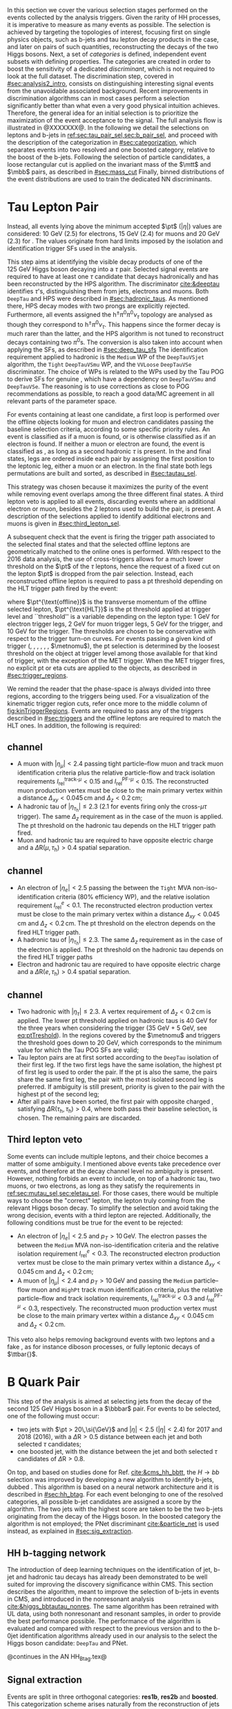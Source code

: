 :PROPERTIES:
:CUSTOM_ID: sec:selection
:END:

In this section we cover the various selection stages performed on the events collected by the analysis triggers.
Given the rarity of HH processes, it is imperative to measure as many \hhbbtt{} events as possible.
The selection is achieved by targeting the topologies of interest, focusing first on single physics objects, such as b-jets and tau lepton decay products in the \bbtt{} case, and later on pairs of such quantities, reconstructing the decays of the two Higgs bosons.
Next, a set of /categories/ is defined, \ie{} independent event subsets with defining properties.
The categories are created in order to boost the sensitivity of a dedicated /discriminant/, which is not required to look at the full dataset.
The discrimination step, covered in [[#sec:analysis2_intro]], consists on distinguishing interesting signal events from the unavoidable associated background.
Recent improvements in discrimination algorithms can in most cases perform a selection significantly better than what even a very good physical intuition achieves.
Therefore, the general idea for an initial selection is to prioritize the maximization of the event acceptance to the \xhhbbtt{} signal.
The full analysis flow is illustrated in @XXXXXXX@.
In the following we detail the selections on leptons and b-jets in [[ref:sec:tau_pair_sel,sec:b_pair_sel]], and proceed with the description of the categorization in [[#sec:categorization]], which separates events into two resolved and one boosted category, relative to the boost of the b-jets.
Following the selection of particle candidates, a loose rectangular cut is applied on the invariant mass of the $\mtt$ and $\mbb$ pairs, as described in [[#sec:mass_cut]]
Finally, binned distributions of the event distributions are used to train the dedicated \ac{NN} discriminants.

* Tau Lepton Pair
:PROPERTIES:
:CUSTOM_ID: sec:tau_pair_sel
:END:
Instead, all events lying above the minimum accepted $\pt$ ($|\eta|$) values are considered: \SI{10}{\GeV} (2.5) for electrons, \SI{15}{\GeV} (2.4) for muons and \SI{20}{\GeV} (2.3) for \tauhs{}.
The values originate from hard limits imposed by the isolation and identification trigger \acp{SF} used in the analysis.


This step aims at identifying the visible decay products of one of the \SI{125}{\GeV} Higgs boson decaying into a $\tau$ pair.
Selected signal events are required to have at least one $\tau$ candidate that decays hadronically and has been reconstructed by the \ac{HPS} algorithm.  
The \dtvtwopone{} discriminator [[cite:&deeptau]] identifies $\tau$'s, distinguishing them from jets, electrons and muons.
Both =DeepTau= and \ac{HPS} were described in [[#sec:hadronic_taus]].
As mentioned there, \ac{HPS} decay modes with two prongs are explicitly rejected.
Furthermore, all events assigned the $\text{h}^{\pm}\pi^{0}\pi^{0}\nu_{\tau}$ topology are analysed as though they correspond to $\text{h}^{\pm}\pi^{0}\nu_{\tau}$.
This happens since the former decay is much rarer than the latter, and the \ac{HPS} algorithm is not tuned to reconstruct decays containing two $\pi^0\text{s}$.
The conversion is also taken into account when applying the \dtvtwopone{} \acp{SF}, as described in [[#sec:deep_tau_sfs]]
The identification requirement applied to hadronic \taus{} is the =Medium= \ac{WP} of the =DeepTauVSjet= algorithm, the =Tight= =DeepTauVSmu= \ac{WP}, and the =VVLoose= =DeepTauVSe= discriminator.
The choice of \acp{WP} is related to the \acp{WP} used by the Tau \ac{POG} to derive \acp{SF} for genuine \taus{}, which have a dependency on =DeepTauVSmu= and =DeepTauVSe=.
The reasoning is to use corrections as close to POG recommendations as possible, to reach a good data/MC agreement in all relevant parts of the parameter space.

For events containing at least one \tauh{} candidate, a first loop is performed over the offline objects looking for muon and electron candidates passing the baseline selection criteria, according to some specific priority rules.
An event is classified as \mutau{} if a muon is found, or is otherwise classified as \eletau{} if an electron is found.
If neither a muon or electron are found, the event is classified as \tautau{}, as long as a second hadronic $\tau$ is present.
In the \mutau{} and \eletau{} final states, legs are ordered inside each pair by assigning the first position to the leptonic leg, either a muon or an electron.
In the \tautau{} final state both legs permutations are built and sorted, as described in [[#sec:tautau_sel]].

This strategy was chosen because it maximizes the purity of the event while removing event overlaps among the three different final states.
A third lepton veto is applied to all events, discarding events where an additional electron or muon, besides the 2 leptons used to build the \ditau{} pair, is present.
A description of the selections applied to identify additional electrons and muons is given in [[#sec:third_lepton_sel]].

A subsequent check that the event is firing the trigger path associated to the selected final states and that the selected offline leptons are geometrically matched to the online ones is performed.
With respect to the 2016 data analysis, the use of cross-triggers allows for a much lower threshold on the $\pt$ of the $\tau$ leptons, hence the request of a fixed cut on the lepton $\pt$ is dropped from the \ditau{} pair selection.
Instead, each reconstructed offline lepton is required to pass a \ac{pt} threshold depending on the \ac{HLT} trigger path fired by the event:

#+NAME: eq:ptTreshold
\begin{equation}
  \pt^{\text{offline}} \, \geq \, \pt^{\text{HLT}}\ + \, \text{threshold}\:,
\end{equation}

\noindent where $\pt^{\text{offline}}$ is the transverse momentum of the offline selected lepton, $\pt^{\text{HLT}}$ is the \ac{pt} threshold applied at trigger level and ``threshold'' is a variable depending on the lepton type: \SI{1}{\GeV} for electron trigger legs, \SI{2}{\GeV} for muon trigger legs, \SI{5}{\GeV} for the \ditau{} trigger, and \SI{10}{\GeV} for the \stau{} trigger.
The thresholds are chosen to be conservative with respect to the trigger turn-on curves.
For events passing a given kind of trigger (\sele{}, \smu{}, \celetau{}, \cmutau{}, \stau{}, \ditau{}, $\metnomu$), the \ac{pt} selection is determined by the loosest threshold on the object at trigger level among those available for that kind of trigger, with the exception of the \ac{MET} trigger.
When the \ac{MET} trigger fires, no explicit \ac{pt} or \ac{eta} cuts are applied to the objects, as described in [[#sec:trigger_regions]].

We remind the reader that the phase-space is always divided into three regions, according to the triggers being used.
For a visualization of the kinematic trigger region cuts, refer once more to the middle column of [[fig:kinTriggerRegions]].
Events are required to pass any of the triggers described in [[#sec:triggers]] and the offline leptons are required to match the \ac{HLT} ones.
In addition, the following is required:

** \mutau{} channel
:PROPERTIES:
:CUSTOM_ID: sec:mutau_sel
:END:

+ A muon with $|\eta_{\mu}| < 2.4$ passing tight particle--flow muon and track muon identification criteria plus the relative particle-flow and track isolation requirements $I_{\text{rel}}^{\text{track-}\mu} < 0.15$ and $I_{\text{rel}}^{\text{PF-}\mu} < 0.15$.
  The reconstructed muon production vertex must be close to the main primary vertex within a distance $\Delta_{xy} < 0.045\,\si{\cm}$ and $\Delta_{z} < 0.2\,\si{\cm}$;
+ A hadronic tau of $|\eta_{\tau_{\text{h}}}| \leq 2.3$ ($2.1$ for events firing only the cross-$\mu\tau$ trigger). The same $\Delta_{z}$ requirement as in the case of the muon is applied. The \ac{pt} threshold on the hadronic tau depends on the \ac{HLT} trigger path fired.
+ Muon and hadronic tau are required to have opposite electric charge and a $\Delta \text{R} (\mu, \tau_{\text{h}}) > 0.4$ spatial separation.

** \eletau{} channel
:PROPERTIES:
:CUSTOM_ID: sec:eletau_sel
:END:

+ An electron of $\left| \eta_{e} \right| < 2.5$ passing the \logicand{} between the =Tight= \ac{MVA} non-iso-identification criteria (80% efficiency \ac{WP}), and the relative isolation requirement $I_{\text{rel}}^{e} < 0.1$.
  The reconstructed electron production vertex must be close to the main primary vertex within a distance $\Delta_{xy} < 0.045\,\si{\cm}$ and $\Delta_{z} < 0.2\,\si{\cm}$.
  The \ac{pt} threshold on the electron depends on the fired \ac{HLT} trigger path.
+ A hadronic tau of $|\eta_{\tau_{h}}| \leq 2.3$. The same $\Delta_{z}$ requirement as in the case of the electron is applied. The \ac{pt} threshold on the hadronic tau depends on the fired \ac{HLT} trigger paths
+ Electron and hadronic tau are required to have opposite electric charge and a $\Delta \text{R} (e, \tau_{\text{h}}) > 0.4$ spatial separation.

** \tautau{} channel
:PROPERTIES:
:CUSTOM_ID: sec:tautau_sel
:END:

+ Two hadronic \taus{} with $|\eta_{\tau}| \leq 2.3$. A vertex requirement of $\Delta_{z} < 0.2\,\si{\cm}$ is applied. The lower \ac{pt} threshold applied on hadronic taus is \SI{40}{\GeV} for the three years when considering the \ditau{} trigger (\SI{35}{\GeV} + \SI{5}{\GeV}, see [[eq:ptTreshold]]).
  In the regions covered by the $\metnomu$ and \stau{} triggers the threshold goes down to \SI{20}{\GeV}, which corresponds to the minimum value for which the Tau \ac{POG} \acp{SF} are valid;
+ Tau lepton pairs are at first sorted according to the =DeepTau= isolation of their first leg. If the two first legs have the same isolation, the highest \ac{pt} of first leg is used to order the pair. If the \ac{pt} is also the same, \ie{} the pairs share the same first leg, the pair with the most isolated second leg is preferred. If ambiguity is still present, priority is given to the pair with the highest \ac{pt} of the second leg;
+ After all pairs have been sorted, the first pair with opposite charged \taus{}, satisfying $\Delta \text{R} (\tau_{\text{h}}, \tau_{\text{h}}) > 0.4$, where both \tauhs{} pass their baseline selection, is chosen. The remaining pairs are discarded.

** Third lepton veto
:PROPERTIES:
:CUSTOM_ID: sec:third_lepton_sel
:END:

Some events can include multiple leptons, and their choice becomes a matter of some ambiguity.
I mentioned above \mutau{} events take precedence over \eletau{} events, and therefore at the decay channel level no ambiguity is present.
However, nothing forbids an event to include, on top of a hadronic tau, two muons, or two electrons, as long as they satisfy the requirements in [[ref:sec:mutau_sel,sec:eletau_sel]].
For those cases, there would be multiple ways to choose the "correct" lepton, \ie{} the lepton truly coming from the relevant Higgs boson decay.
To simplify the selection and avoid taking the wrong decision, events with a third lepton are rejected.
Additionally, the following conditions must be true for the event to be rejected:
+ An electron of $|\eta_{e}| < 2.5$ and $p_T > 10\,\si{\GeV}$. The electron passes the \logicand{} between the =Medium= \ac{MVA} non-iso-identification criteria and the relative isolation requirement $I_{\text{rel}}^{e} < 0.3$. The reconstructed electron production vertex must be close to the main primary vertex within a distance $\Delta_{xy} < 0.045\,\si{\cm}$ and $\Delta_{z} < 0.2\,\si{\cm}$;
+ A muon of $|\eta_{\mu}| < 2.4$ and $p_T > 10\,\si{\GeV}$ and passing the =Medium= particle--flow muon and \texttt{HighPt} track muon identification criteria, plus the relative particle--flow and track isolation requirements, $I_{\text{rel}}^{\text{track-}\mu} < 0.3$ and $I_{\text{rel}}^{\text{PF-}\mu} < 0.3$, respectively. The reconstructed muon production vertex must be close to the main primary vertex within a distance $\Delta_{xy} < 0.045\,\si{\cm}$ and $\Delta_{z} < 0.2\,\si{\cm}$.
This veto also helps removing background events with two leptons and a fake \tauh{}, as for instance diboson processes, or fully leptonic decays of $\ttbar{}$.
  
* B Quark Pair
:PROPERTIES:
:CUSTOM_ID: sec:b_pair_sel
:END:

This step of the analysis is aimed at selecting jets from the decay of the second \SI{125}{\GeV} Higgs boson in a $\bbbar$ pair.
For events to be selected, one of the following must occur:
+ two jets with $\pt > 20\,\si{\GeV}$ and $|\eta| < 2.5$ ($|\eta| < 2.4$) for 2017 and 2018 (2016), with a $\Delta \text{R} > 0.5$ distance between each jet and both selected $\tau$ candidates;
+ one boosted jet, with the distance between the jet and both selected $\tau$ candidates of $\Delta \text{R} > 0.8$.

On top, and based on studies done for Ref. [[cite:&cms_hh_bbtt]], the $H \rightarrow bb$ selection was improved by developing a new algorithm to identify b-jets, dubbed \hhbtag{}.
This algorithm is based on a neural network architecture and it is described in [[#sec:hh_btag]].
For each event belonging to one of the resolved categories, all possible b-jet candidates are assigned a score by the \hhbtag{} algorithm.
The two jets with the highest score are taken to be the two b-jets originating from the decay of the Higgs boson.
In the boosted category the \hhbtag{} algorithm is not employed; the \ac{PNet} discriminant [[cite:&particle_net]] is used instead, as explained in [[#sec:sig_extraction]].

** HH b-tagging network
:PROPERTIES:
:CUSTOM_ID: sec:hh_btag
:END:

The introduction of deep learning techniques on the identification of jet, b-jet and hadronic tau decays has already been demonstrated to be well suited for improving the discovery significance within \ac{CMS}. 
This section describes the \hhbtag{} algorithm, meant to improve the selection of b-jets in \hhbbtt{} events in CMS, and introduced in the nonresonant analysis [[cite:&higgs_bbtautau_nonres]].
The same algorithm has been retrained with \ac{UL} data, using both nonresonant and resonant \bbtt{} samples, in order to provide the best performance possible.
The performance of the algorithm is evaluated and compared with respect to the previous version and to the b-0jet identification algorithms already used in our analysis to the select the \hbb{} Higgs boson candidate: =DeepTau= and \ac{PNet}.

@continues in the AN HH_Btag.tex@

** Signal extraction
:PROPERTIES:
:CUSTOM_ID: sec:sig_extraction
:END:

Events are split in three orthogonal categories: *res1b*, *res2b* and *boosted*.
This categorization scheme arises naturally from the reconstruction of jets within the \ac{CMS} framework.
The latter is based on the radial separation between the the two b-quarks:
+ $\Delta \text{R}(\text{b},\text{b})\,> \,0.8$: each b--quark is reconstructed as a jet applying the AK4 algorithm (resolved jet);
+ $0.4 \, < \, \Delta \text{R}(\text{b},\text{b})\,< \,0.8$: the two b--quarks are reconstructed both as two separated AK4 jets and as a large--radius jet (fatjet) using the AK8 algorithm;
+ $\Delta \text{R}(\text{b},\text{b})\,< \,0.4$: the two b--quarks are reconstructed only as an AK8 jet.
The resolved categories target the first scenario ($\Delta \text{R} \, (\text{b},\text{b})\,> \,0.4$) while the boosted category targets the other two scenarios.
Events with a reconstructed fatjet having $m_{\text{SoftDrop}} > 30\,\si{\GeV}$, $\pt > 250\,\si{\GeV}$, $\Delta \text{R}(\text{jet},\tau)\,> \,0.8$ for both \taus{} and \ac{PNet} discriminant passing the \ac{LP} \ac{WP} fall in the \textbf{boosted} category.
Events without an AK8 jet are assigned to the resolved categories.
They are further categorised based on the AK4 jet =DeepJet= score:
+ Resolved 2jet--1tag, *res1b*:
Events in this category are such that only one of the two b-jet candidates passes the =Medium= \ac{WP} for all the final states.
+ Resolved 2jet--2tag, *res2b*:
Events in this category are such that both b-jet candidates pass the =Medium= \ac{WP} for all the final states.
The *res2b* category provides the most sensitive measurements for resonance masses below \SI{700}{\GeV} while the *boosted* category drives the analysis sensitivity for resonance masses above \SI{700}{\GeV}.

Events classified as resolved are required to have reconstructed visibile masses of the b and $\tau$ pairs within a rectangular window.
In order to define the mass window interval, gluon-fusion \spin{0} and \spin{2} signal samples are utilized.
The samples cover a range of masses spanning from \SI{250}{\GeV} to \SI{3}{\TeV}, and involve the production of resonance particles that subsequently decay into pairs of Higgs bosons and $\tau$ leptons.
The samples were merged, considering all mass and spin configurations at once. 
The three \mutau{}, \eletau{} and \tautau{} analysis channels have been considered to estimate the rectangular cuts.
The event selection, in addition to the baseline requirements, includes the following conditions:

+ presence of two resolved b-jet candidates for the \hbb{} candidate reconstruction, passing the loose bTag working point;
+ b-jet hadron flavour equals 5, corresponding to the PDG code of the $b$ quark;
+ $\tau$ leptons with opposite charge.

\noindent The maximum and minimum values of the $\mbb$ and $\mtt$ visible masses are calculated from their 99.5% and 0.5% quantiles, and are estimated to be:

+ $\mtt$ visible mass between \SI{20}{\GeV} and \SI{130}{\GeV};
+ $\mbb$ between \SI{40}{\GeV} and \SI{270}{\GeV}.

\noindent The cuts ensures a very high signal efficiency.
To define the mass window interval, the limits for $\mbb$ are calculated first. 
An additional requirement is then added while computing the limits for $\mtt$: to consider $\mbb$ only within the limits calculated in the previous step.
The two-dimensional distribution of $\mbb$ versus $\mtt$ is displayed in [[fig:windowMassRegions]], where a red rectangle highlights the computed mass interval.
We note that the visible mass signal distributions are similar for all mass points.

#+NAME: fig:windowMassRegions
#+CAPTION: Illustration of the rectangular window mass cut (in red) on top of signal (\SI{700}{\GeV} and \SI{1}{\TeV} for, respectively, the top and middle rows) and background (bottom row). The three analysis channels are represented in the left, middle and right columns.
#+BEGIN_figure
#+ATTR_LATEX: :width .325\textwidth :center
[[~/org/PhD/Thesis/figures/analysis1/draw_mass_Radion-700-GeV_etau_baseline_2018.pdf]]
#+ATTR_LATEX: :width .325\textwidth :center
[[~/org/PhD/Thesis/figures/analysis1/draw_mass_Radion-700-GeV_mutau_baseline_2018.pdf]]
#+ATTR_LATEX: :width .325\textwidth :center
[[~/org/PhD/Thesis/figures/analysis1/draw_mass_Radion-700-GeV_tautau_baseline_2018.pdf]]
#+ATTR_LATEX: :width .325\textwidth :center
[[~/org/PhD/Thesis/figures/analysis1/draw_mass_Radion-1000-GeV_etau_baseline_2018.pdf]]
#+ATTR_LATEX: :width .325\textwidth :center
[[~/org/PhD/Thesis/figures/analysis1/draw_mass_Radion-1000-GeV_mutau_baseline_2018.pdf]]
#+ATTR_LATEX: :width .325\textwidth :center
[[~/org/PhD/Thesis/figures/analysis1/draw_mass_Radion-1000-GeV_tautau_baseline_2018.pdf]]
#+ATTR_LATEX: :width .325\textwidth :center
[[~/org/PhD/Thesis/figures/analysis1/draw_mass_TT-DY_etau_baseline_2018.pdf]]
#+ATTR_LATEX: :width .325\textwidth :center
[[~/org/PhD/Thesis/figures/analysis1/draw_mass_TT-DY_mutau_baseline_2018.pdf]]
#+ATTR_LATEX: :width .325\textwidth :center
[[~/org/PhD/Thesis/figures/analysis1/draw_mass_TT-DY_tautau_baseline_2018.pdf]]
#+END_figure

It has been shown that a more discriminant mass cut, altough providing a larger S/B ratio, results in a poorer limit when compared to the limit obtained with a \ac{DNN} discriminator [[cite:&higgs_bbtautau_nonres]].
Given that the signal events are better discriminated by the parameterised DNN put in place for this analysis,
the goal of applying the mass window is instead to remove significantly outlying background events in regions where no signal overlap is expected.

[[fig:categories_scheme]] describes schematically how events are split into different categories and the discriminating variable used for signal extraction in each category.
The final limit extraction is performed fitting the distributions of the score of a \ac{pDNN} in the three analysis categories.
The network aims at discriminating \xhhbbtt{} signal events from background, and is described [[fig:categories_scheme]].

#+NAME: fig:categories_scheme
#+CAPTION: Descriptive scheme of the event categorization.
#+BEGIN_figure
\centering
#+ATTR_LATEX: :width .6\textwidth :center
[[~/org/PhD/Thesis/figures/analysis1/AnalysisFlowDiagram.pdf]]
#+END_figure

** Resolved jets
** Boosted jets

* Invariant Mass Cut
:PROPERTIES:
:CUSTOM_ID: sec:mass_cut
:END:

* Categorization
:PROPERTIES:
:CUSTOM_ID: sec:categorization
:END:

These cuts remove the tails of the mass spectrum, and outliers in these regimes, easing the task of discriminators further down in the analysis chain.
It also allow to define control regions with low signal contamination, useful to assess the proper modelling of some of the main analysis' backgrounds.

* Control Regions
:PROPERTIES:
:CUSTOM_ID: sec:control_regions
:END:
As we can see in @insert figure reference@ for the \ac{DY} \ac{CR}, the data/MC agreement improves significantly when requiring a strong b-tag identification \ac{WP}.
This is due to bad modelization of the light jets coming with the \ac{DY} simulation, which has also been observed in the nonresonant \bbtt{} analysis [[cite:&higgs_bbtautau_nonres]].
Ultimately, the categories which matter are the ones being fitted, here the one where the ~DeepJet~ requirement is applied.
